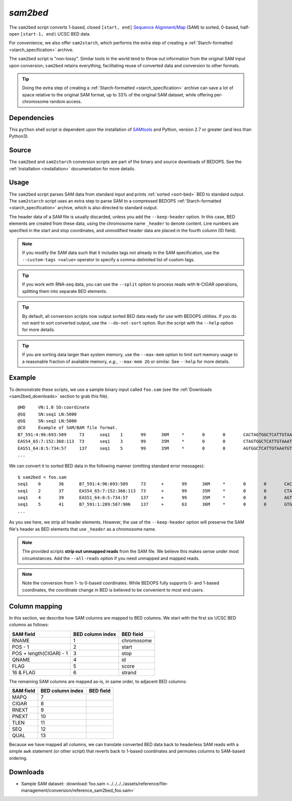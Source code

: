 .. _sam2bed:

`sam2bed`
=========

The ``sam2bed`` script converts 1-based, closed ``[start, end]`` `Sequence Alignment/Map <http://samtools.sourceforge.net/>`_ (SAM) to sorted, 0-based, half-open ``[start-1, end)`` UCSC BED data.

For convenience, we also offer ``sam2starch``, which performs the extra step of creating a :ref:`Starch-formatted <starch_specification>` archive.

The ``sam2bed`` script is "non-lossy". Similar tools in the world tend to throw out information from the original SAM input upon conversion; ``sam2bed`` retains everything, facilitating reuse of converted data and conversion to other formats.

.. tip:: Doing the extra step of creating a :ref:`Starch-formatted <starch_specification>` archive can save a lot of space relative to the original SAM format, up to 33% of the original SAM dataset, while offering per-chromosome random access.

============
Dependencies
============

This ``python`` shell script is dependent upon the installation of `SAMtools <http://samtools.sourceforge.net/>`_ and Python, version 2.7 or greater (and less than Python3).

======
Source
======

The ``sam2bed`` and ``sam2starch`` conversion scripts are part of the binary and source downloads of BEDOPS. See the :ref:`Installation <installation>` documentation for more details.

=====
Usage
=====

The ``sam2bed`` script parses SAM data from standard input and prints :ref:`sorted <sort-bed>` BED to standard output. The ``sam2starch`` script uses an extra step to parse SAM to a compressed BEDOPS :ref:`Starch-formatted <starch_specification>` archive, which is also directed to standard output.

The header data of a SAM file is usually discarded, unless you add the ``--keep-header`` option. In this case, BED elements are created from these data, using the chromosome name ``_header`` to denote content. Line numbers are specified in the start and stop coordinates, and unmodified header data are placed in the fourth column (ID field).

.. note:: If you modify the SAM data such that it includes tags not already in the SAM specification, use the ``--custom-tags <value>`` operator to specify a comma-delimited list of custom tags.

.. tip:: If you work with RNA-seq data, you can use the ``--split`` option to process reads with ``N``-CIGAR operations, splitting them into separate BED elements.

.. tip:: By default, all conversion scripts now output sorted BED data ready for use with BEDOPS utilities. If you do not want to sort converted output, use the ``--do-not-sort`` option. Run the script with the ``--help`` option for more details.

.. tip:: If you are sorting data larger than system memory, use the ``--max-mem`` option to limit sort memory usage to a reasonable fraction of available memory, *e.g.*, ``--max-mem 2G`` or similar. See ``--help`` for more details.

=======
Example
=======

To demonstrate these scripts, we use a sample binary input called ``foo.sam`` (see the :ref:`Downloads <sam2bed_downloads>` section to grab this file). 

::

  @HD     VN:1.0 SO:coordinate
  @SQ     SN:seq1 LN:5000
  @SQ     SN:seq2 LN:5000
  @CO     Example of SAM/BAM file format.
  B7_591:4:96:693:509     73      seq1    1       99      36M     *       0       0       CACTAGTGGCTCATTGTAAATGTGTGGTTTAACTCG    <<<<<<<<<<<<<<<;<<<<<<<<<5<<<<<;:<;7    MF:i:18 Aq:i:73 NM:i:0  UQ:i:0  H0:i:1  H1:i:0
  EAS54_65:7:152:368:113  73      seq1    3       99      35M     *       0       0       CTAGTGGCTCATTGTAAATGTGTGGTTTAACTCGT     <<<<<<<<<<0<<<<655<<7<<<:9<<3/:<6):     MF:i:18 Aq:i:66 NM:i:0  UQ:i:0  H0:i:1  H1:i:0
  EAS51_64:8:5:734:57     137     seq1    5       99      35M     *       0       0       AGTGGCTCATTGTAAATGTGTGGTTTAACTCGTCC     <<<<<<<<<<<7;71<<;<;;<7;<<3;);3*8/5     MF:i:18 Aq:i:66 NM:i:0  UQ:i:0  H0:i:1  H1:i:0
  ...


We can convert it to sorted BED data in the following manner (omitting standard error messages):

::

  $ sam2bed < foo.sam
  seq1    0       36      B7_591:4:96:693:509     73      +       99      36M     *       0       0       CACTAGTGGCTCATTGTAAATGTGTGGTTTAACTCG    <<<<<<<<<<<<<<<;<<<<<<<<<5<<<<<;:<;7    MF:i:18 Aq:i:73 NM:i:0  UQ:i:0  H0:i:1  H1:i:0
  seq1    2       37      EAS54_65:7:152:368:113  73      +       99      35M     *       0       0       CTAGTGGCTCATTGTAAATGTGTGGTTTAACTCGT     <<<<<<<<<<0<<<<655<<7<<<:9<<3/:<6):     MF:i:18 Aq:i:66 NM:i:0  UQ:i:0  H0:i:1  H1:i:0
  seq1    4       39      EAS51_64:8:5:734:57     137     +       99      35M     *       0       0       AGTGGCTCATTGTAAATGTGTGGTTTAACTCGTCC     <<<<<<<<<<<7;71<<;<;;<7;<<3;);3*8/5     MF:i:18 Aq:i:66 NM:i:0  UQ:i:0  H0:i:1  H1:i:0
  seq1    5       41      B7_591:1:289:587:906    137     +       63      36M     *       0       0       GTGGCTCATTGTAATTTTTTGTTTTAACTCTTCTCT    (-&----,----)-)-),'--)---',+-,),''*,    MF:i:130        Aq:i:63 NM:i:5  UQ:i:38 H0:i:0  H1:i:0
  ...

As you see here, we strip all header elements. However, the use of the ``--keep-header`` option will preserve the SAM file's header as BED elements that use ``_header`` as a chromosome name.

.. note:: The provided scripts **strip out unmapped reads** from the SAM file. We believe this makes sense under most circumstances. Add the ``--all-reads`` option if you need unmapped and mapped reads.

.. note:: Note the conversion from 1- to 0-based coordinates. While BEDOPS fully supports 0- and 1-based coordinates, the coordinate change in BED is believed to be convenient to most end users.

.. _sam2bed_column_mapping:

==============
Column mapping
==============

In this section, we describe how SAM columns are mapped to BED columns. We start with the first six UCSC BED columns as follows:

+---------------------------+---------------------+---------------+
| SAM field                 | BED column index    | BED field     |
+===========================+=====================+===============+
| RNAME                     | 1                   | chromosome    |
+---------------------------+---------------------+---------------+
| POS - 1                   | 2                   | start         |
+---------------------------+---------------------+---------------+
| POS + length(CIGAR) - 1   | 3                   | stop          |
+---------------------------+---------------------+---------------+
| QNAME                     | 4                   | id            |
+---------------------------+---------------------+---------------+
| FLAG                      | 5                   | score         |
+---------------------------+---------------------+---------------+
| 16 & FLAG                 | 6                   | strand        |
+---------------------------+---------------------+---------------+

The remaining SAM columns are mapped as-is, in same order, to adjacent BED columns:

+---------------------------+---------------------+---------------+
| SAM field                 | BED column index    | BED field     |
+===========================+=====================+===============+
| MAPQ                      | 7                   |               |
+---------------------------+---------------------+---------------+
| CIGAR                     | 8                   |               |
+---------------------------+---------------------+---------------+
| RNEXT                     | 9                   |               |
+---------------------------+---------------------+---------------+
| PNEXT                     | 10                  |               |
+---------------------------+---------------------+---------------+
| TLEN                      | 11                  |               |
+---------------------------+---------------------+---------------+
| SEQ                       | 12                  |               |
+---------------------------+---------------------+---------------+
| QUAL                      | 13                  |               |
+---------------------------+---------------------+---------------+

Because we have mapped all columns, we can translate converted BED data back to headerless SAM reads with a simple ``awk`` statement (or other script) that reverts back to 1-based coordinates and permutes columns to SAM-based ordering.

.. _sam2bed_downloads:

=========
Downloads
=========

* Sample SAM dataset: :download:`foo.sam <../../../../assets/reference/file-management/conversion/reference_sam2bed_foo.sam>`

.. |--| unicode:: U+2013   .. en dash
.. |---| unicode:: U+2014  .. em dash, trimming surrounding whitespace
   :trim:
